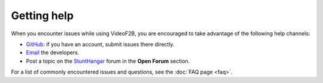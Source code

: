 .. Help guidance for users of VideoF2B

############
Getting help
############

When you encounter issues while using VideoF2B, you are encouraged to take advantage of the following help channels:

- GitHub_: if you have an account, submit issues there directly.
- Email_ the developers.
- Post a topic on the StuntHangar_ forum in the **Open Forum** section.

For a list of commonly encountered issues and questions, see the :doc:`FAQ page <faq>`.

.. _email: mailto:videof2b.dev@gmail.com
.. _GitHub: https://github.com/alsolera/VideoF2B/issues
.. _StuntHangar: https://stunthanger.com/smf/index.php
